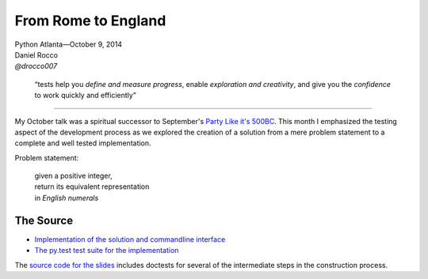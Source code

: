 ----------------------
 From Rome to England
----------------------

| Python Atlanta—October 9, 2014
| Daniel Rocco
| *@drocco007*


    “tests help you *define and measure progress*, enable *exploration
    and creativity*, and give you the *confidence* to work quickly and
    efficiently”

----

My October talk was a spiritual successor to September's `Party Like
it's 500BC <https://github.com/pyatl/talks/tree/master/2014-09/roman>`_.
This month I emphasized the testing aspect of the development process
as we explored the creation of a solution from a mere problem statement
to a complete and well tested implementation.

Problem statement:

    | given a positive integer,
    | return its equivalent representation
    | in *English numerals*

The Source
----------

* `Implementation of the solution and commandline interface <english_number.py>`_
* `The py.test test suite for the implementation <test_english.py>`_

The `source code for the slides <english_number.rst>`_ includes doctests
for several of the intermediate steps in the construction process.

